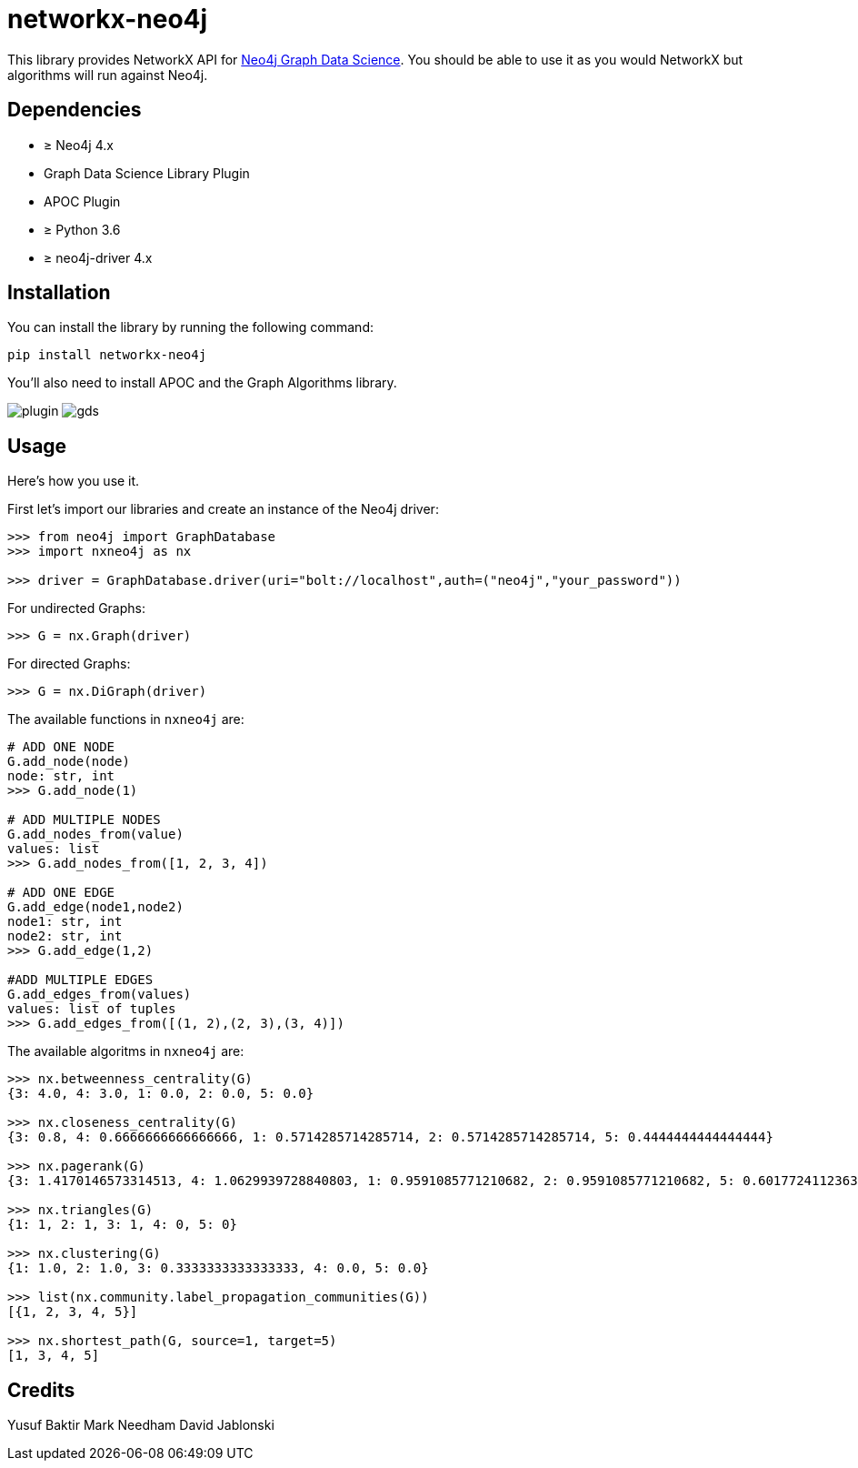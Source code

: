 = networkx-neo4j

This library provides NetworkX API for https://github.com/neo4j/graph-data-science/[Neo4j Graph Data Science^].
You should be able to use it as you would NetworkX but algorithms will run against Neo4j.

== Dependencies

- ≥ Neo4j 4.x
- Graph Data Science Library Plugin
- APOC Plugin
- ≥ Python 3.6
- ≥ neo4j-driver 4.x

== Installation

You can install the library by running the following command:

[source, bash]
----
pip install networkx-neo4j
----


You'll also need to install APOC and the Graph Algorithms library.

image:images/plugin.jpg[plugin]
image:images/gds.jpg[gds]

== Usage

Here's how you use it.

First let's import our libraries and create an instance of the Neo4j driver:

[source, python]
----
>>> from neo4j import GraphDatabase
>>> import nxneo4j as nx

>>> driver = GraphDatabase.driver(uri="bolt://localhost",auth=("neo4j","your_password"))
----
For undirected Graphs:
[source, python]
----
>>> G = nx.Graph(driver)
----
For directed Graphs:
[source, python]
----
>>> G = nx.DiGraph(driver)
----

The available functions in `nxneo4j` are:
[source, python]
----
# ADD ONE NODE
G.add_node(node)
node: str, int
>>> G.add_node(1)

# ADD MULTIPLE NODES
G.add_nodes_from(value)
values: list
>>> G.add_nodes_from([1, 2, 3, 4])

# ADD ONE EDGE
G.add_edge(node1,node2)
node1: str, int
node2: str, int
>>> G.add_edge(1,2)

#ADD MULTIPLE EDGES
G.add_edges_from(values)
values: list of tuples
>>> G.add_edges_from([(1, 2),(2, 3),(3, 4)])
----

The available algoritms in `nxneo4j` are:
[source, python]
----
>>> nx.betweenness_centrality(G)
{3: 4.0, 4: 3.0, 1: 0.0, 2: 0.0, 5: 0.0}

>>> nx.closeness_centrality(G)
{3: 0.8, 4: 0.6666666666666666, 1: 0.5714285714285714, 2: 0.5714285714285714, 5: 0.4444444444444444}

>>> nx.pagerank(G)
{3: 1.4170146573314513, 4: 1.0629939728840803, 1: 0.9591085771210682, 2: 0.9591085771210682, 5: 0.6017724112363687}

>>> nx.triangles(G)
{1: 1, 2: 1, 3: 1, 4: 0, 5: 0}

>>> nx.clustering(G)
{1: 1.0, 2: 1.0, 3: 0.3333333333333333, 4: 0.0, 5: 0.0}

>>> list(nx.community.label_propagation_communities(G))
[{1, 2, 3, 4, 5}]

>>> nx.shortest_path(G, source=1, target=5)
[1, 3, 4, 5]

----

== Credits
Yusuf Baktir
Mark Needham
David Jablonski
